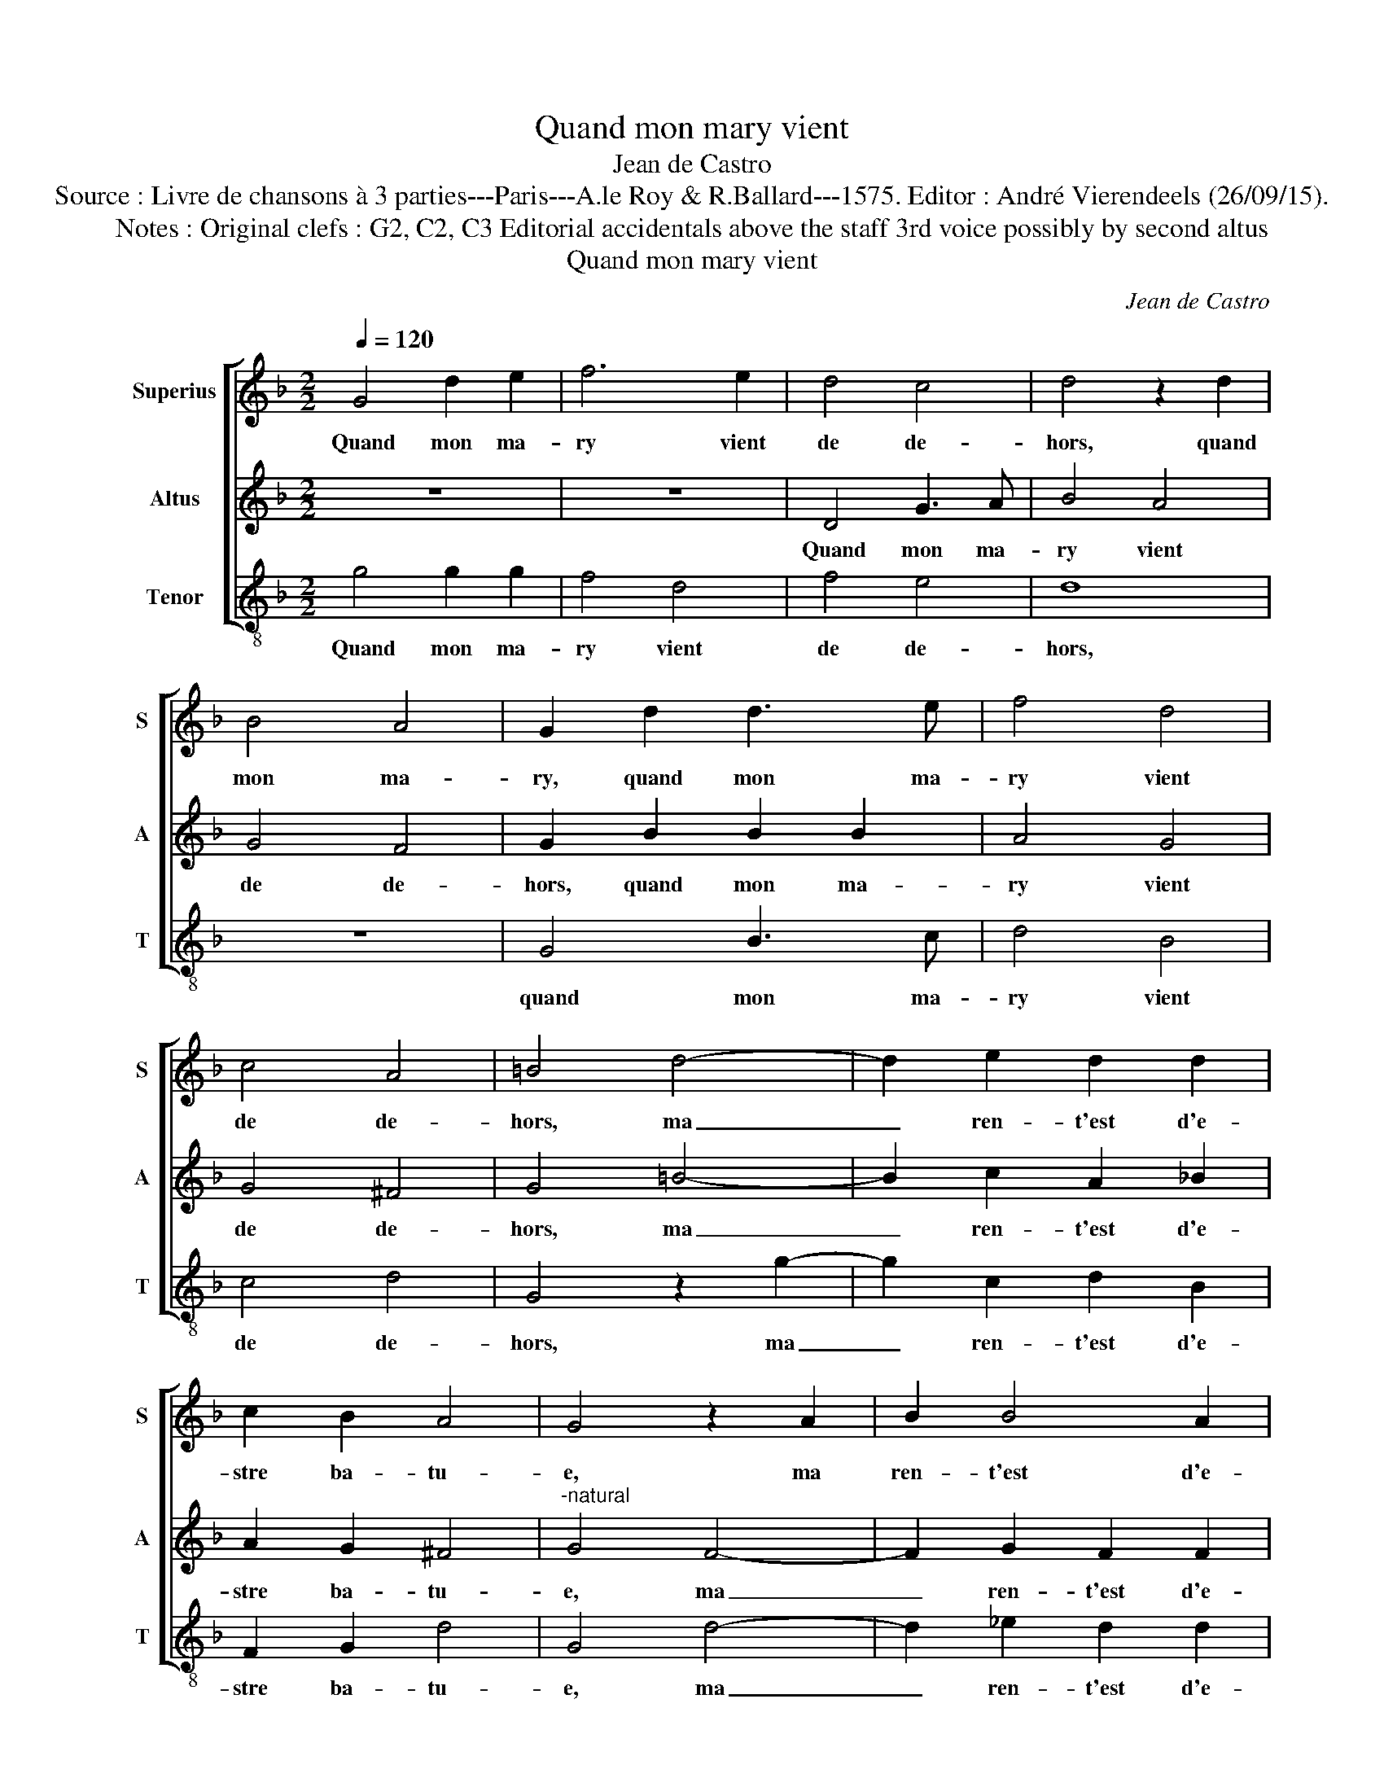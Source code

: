 X:1
T:Quand mon mary vient
T:Jean de Castro
T:Source : Livre de chansons à 3 parties---Paris---A.le Roy & R.Ballard---1575. Editor : André Vierendeels (26/09/15).
T:Notes : Original clefs : G2, C2, C3 Editorial accidentals above the staff 3rd voice possibly by second altus
T:Quand mon mary vient
C:Jean de Castro
%%score [ 1 2 3 ]
L:1/8
Q:1/4=120
M:2/2
K:F
V:1 treble nm="Superius" snm="S"
V:2 treble nm="Altus" snm="A"
V:3 treble-8 nm="Tenor" snm="T"
V:1
 G4 d2 e2 | f6 e2 | d4 c4 | d4 z2 d2 | B4 A4 | G2 d2 d3 e | f4 d4 | c4 A4 | =B4 d4- | d2 e2 d2 d2 | %10
w: Quand mon ma-|ry vient|de de-|hors, quand|mon ma-|ry, quand mon ma-|ry vient|de de-|hors, ma|_ ren- t'est d'e-|
 c2 B2 A4 | G4 z2 A2 | B2 B4 A2 | c2 d2 c4 | B4 d2 d2 | f6 e2 | d4 c4 | d2 d4 d2 | B4 A4 | %19
w: stre ba- tu-|e, ma|ren- t'est d'e-|stre ba- tu-|e, il prend|la cuil-|ler du|pot, la cuil-|ler du|
 G2 d4 d2 | f4 d4 | c4 A4 | =B4 d4- | d2 _e2 d2 d2 | c2 B2 A4 | B4 z2 A2 | B2 B4 A2 | c2 d2 c4 | %28
w: pot, il prend|la cuil-|ler du|pot, à|_ la te- ste'il|me la ru-|e, à|la te- ste'il|me la ru-|
 =B4 d4- | d4 e4 | f6 d2 | c2 d2 B4 | A4 A4 | B4 c4 | z4 A4 | A2 A2 G4 | A4 A2 A2 | =B4 d4 | %38
w: e, j'ay|_ grand|peur qu'il|ne me tu-|e, j'ay|grand peur|qu'il|ne me tu-|e, c'est un|faux vi-|
 d4 c4 | d4 f2 f2 | e2 d2 d2 c2 | d8 | z4 A2 A2 | A8 | z4 d2 d2 | c2 =B2 c2 A2 | G4 d2 d2 | %47
w: lain ja-|loux, c'est un|faux vi- lain ja-|loux,|ri- o-|teux,|je suis|jeu- n'et il est|vieux, je suis|
 c2 =B2 c2 A2 | G8 | z4 A2 A2 | A8 | z4 d2 d2 | c2 =B2 c2 A2 | G4 d2 d2 | c2 =B2 c2 A2 | G8- | %56
w: jeu- n'et il est|vieux,|ri- o-|teux,|je suis|jeu- n'et il est|vieux, je suis|jeu- n'et il est|vieux.|
 !fermata!G8 |] %57
w: _|
V:2
 z8 | z8 | D4 G3 A | B4 A4 | G4 F4 | G2 B2 B2 B2 | A4 G4 | G4 ^F4 | G4 =B4- | B2 c2 A2 _B2 | %10
w: ||Quand mon ma-|ry vient|de de-|hors, quand mon ma-|ry vient|de de-|hors, ma|_ ren- t'est d'e-|
 A2 G2 ^F4 |"^-natural" G4 F4- | F2 G2 F2 F2 | E2 D2 A4 | D4 z4 | z8 | D4 G4 | B4 A4 |"^#" G4 F4 | %19
w: stre ba- tu-|e, ma|_ ren- t'est d'e-|stre ba- tu-|e,||il prend|la cuil-|ler du|
 G2 B4 B2 | A4 G4 | G4 ^F4 | G4 B4- | B2 c2 A2 B2 | A2 G2 ^F4 |"^-natural" G4 F4- | F2 G2 F2 F2 | %27
w: pot, il prend|la cuil-|ler du|pot, à|_ la te- ste'il|me la ru-|e, à|_ la te- ste'il|
 E2 D2 A4 | D8 | G8 | A4 B2 B2 | A2 F2 G4 | F4 F4- | F4 G4 | A6 F2 | E2 F2 D4 | E4 ^F2 F2 | G6 D2 | %38
w: me la ru-|e,|j'ay|grand peur qu'il|ne me tu-|e, j'ay|_ grand|peur qu'il|ne me tu-|e, c'est un|faux vi-|
 F4 E4 | D4 D2 D2 | E2 F2 G2 E2 | D2 A2 B2 B2 | A4 F2 F2 | F4 F2 E2 | F4 B2 B2 | A2 G2 G2 ^F2 | %46
w: lain ja-|loux, c'est un|faux vi- lain ja-|loux, c'est un vi-|lain ri- o-|teux, gro- me-|leux, je suis|jeu- n'et il est|
 G2 B4 B2 | A2 G2 G2 ^F2 | G2 =B2 c2 c2 | A4 F2 F2 | F4 F2 E2 | F4 B2 B2 |"^#" A2 G2 G2 F2 | %53
w: vieux, je suis|jeu- n'et il est|vieux, c'est un vi-|lain, ri- o-|teux, gro- me-|leux, je suis|jeu- n'et il est|
 G2 B4 B2 | A2 G2 G2 ^F2 | G2 D2 _E2 E2 | !fermata!D8 |] %57
w: vieux, je suis|jeu- n'et il est|vieux, et il est|vieux.|
V:3
 g4 g2 g2 | f4 d4 | f4 e4 | d8 | z8 | G4 B3 c | d4 B4 | c4 d4 | G4 z2 g2- | g2 c2 d2 B2 | %10
w: Quand mon ma-|ry vient|de de-|hors,||quand mon ma-|ry vient|de de-|hors, ma|_ ren- t'est d'e-|
 F2 G2 d4 | G4 d4- | d2 _e2 d2 d2 | c2 B2 A4 | G4 g2 g2 | f4 d4 | f4 e4 | d8 | z8 | G4 B4 | d4 B4 | %21
w: stre ba- tu-|e, ma|_ ren- t'est d'e-|stre ba- tu-|e, il prend|la cuil-|ler du|pot,||il prend|la cuil-|
 c4 d4 | G4 z2 g2- | g2 c2 d2 B2 | F2 G2 d4 | G4 d4- | d2 _e2 d2 d2 | c2 B2 A4 | G8 | z8 | z8 | %31
w: ler du|pot, à|_ la te- ste'il|me la ru-|e, à-|_ la te- ste'il|me le ru-|e,|||
 z8 | z4 d4- | d4 e4 | f6 d2 | ^c2 d2 B4 | A4 d2 d2 | G4 B4 | A4 A4 | d4 B2 B2 | c2 d2 G2 A2 | %41
w: |j'ay|_ grand|peur qu'il|ne me tu-|e, c'est un|faux vi-|lain ja-|loux, c'est un|faux vi- lain ja-|
 d2 d2 B2 G2 | d8 | z4 d2 A2 | d4 B2 B2 | c2 G2 c2 d2 | G4 B2 B2 | c2 G2 c2 d2 | G2 g2 c2 c2 | d8 | %50
w: loux, c'est un vi-|lain|gro- me-|leux, je suis|jeu- n'et il est|vieux, je suis|jeu- n'et il est|vieux, c'est un vi-|lain|
 z4 d2 A2 | d4 B2 B2 | c2 G2 c2 d2 | G4 B2 B2 | c2 G2 c2 d2 | G2 G2 c2 c2 | !fermata!G8 |] %57
w: gro- me-|leux, je suis|jeu- n'et il est|vieux, je suis|jeu- n'et il est|vieux, et il est|vieux.|

